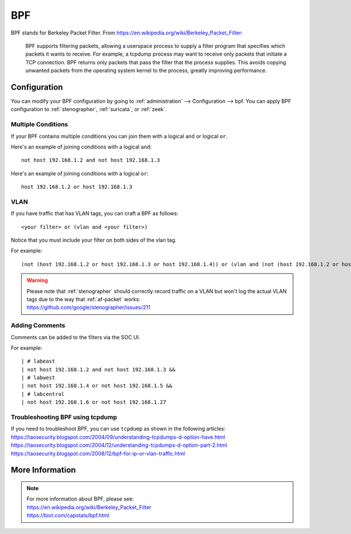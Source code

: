 .. _bpf:

BPF
===

BPF stands for Berkeley Packet Filter. From https://en.wikipedia.org/wiki/Berkeley_Packet_Filter:

   BPF supports filtering packets, allowing a userspace process to supply a filter program that specifies which packets it wants to receive. For example, a tcpdump process may want to receive only packets that initiate a TCP connection. BPF returns only packets that pass the filter that the process supplies. This avoids copying unwanted packets from the operating system kernel to the process, greatly improving performance.

Configuration
-------------

You can modify your BPF configuration by going to :ref:`administration` --> Configuration --> bpf. You can apply BPF configuration to :ref:`stenographer`, :ref:`suricata`, or :ref:`zeek`.

.. image:: images/config-item-bpf.png
  :target: _images/config-item-bpf.png

Multiple Conditions
~~~~~~~~~~~~~~~~~~~

If your BPF contains multiple conditions you can join them with a logical ``and`` or logical ``or``.

Here's an example of joining conditions with a logical ``and``:

::
    
    not host 192.168.1.2 and not host 192.168.1.3
      
Here's an example of joining conditions with a logical ``or``:

::

    host 192.168.1.2 or host 192.168.1.3

VLAN
~~~~

If you have traffic that has VLAN tags, you can craft a BPF as follows:

::

    <your filter> or (vlan and <your filter>)

Notice that you must include your filter on both sides of the vlan tag.

For example:

::

    (not (host 192.168.1.2 or host 192.168.1.3 or host 192.168.1.4)) or (vlan and (not (host 192.168.1.2 or host 192.168.1.3 or host 192.168.1.4)))

.. warning::

   | Please note that :ref:`stenographer` should correctly record traffic on a VLAN but won't log the actual VLAN tags due to the way that :ref:`af-packet` works:
   | https://github.com/google/stenographer/issues/211

Adding Comments
~~~~~~~~~~~~~~~

Comments can be added to the filters via the SOC UI.

For example:

::

   | # labeast
   | not host 192.168.1.2 and not host 192.168.1.3 &&
   | # labwest
   | not host 192.168.1.4 or not host 192.168.1.5 &&
   | # labcentral
   | not host 192.168.1.6 or not host 192.168.1.27

Troubleshooting BPF using tcpdump
~~~~~~~~~~~~~~~~~~~~~~~~~~~~~~~~~

| If you need to troubleshoot BPF, you can use ``tcpdump`` as shown in the following articles:
| https://taosecurity.blogspot.com/2004/09/understanding-tcpdumps-d-option-have.html
| https://taosecurity.blogspot.com/2004/12/understanding-tcpdumps-d-option-part-2.html
| https://taosecurity.blogspot.com/2008/12/bpf-for-ip-or-vlan-traffic.html

More Information
----------------

.. note::

   | For more information about BPF, please see:
   | https://en.wikipedia.org/wiki/Berkeley_Packet_Filter
   | https://biot.com/capstats/bpf.html
